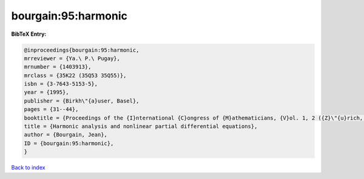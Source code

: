 bourgain:95:harmonic
====================

.. :cite:t:`bourgain:95:harmonic`

.. bibliography:: ../../All.bib

**BibTeX Entry:**

.. code-block:: bibtex

   @inproceedings{bourgain:95:harmonic,
   mrreviewer = {Ya.\ P.\ Pugay},
   mrnumber = {1403913},
   mrclass = {35K22 (35Q53 35Q55)},
   isbn = {3-7643-5153-5},
   year = {1995},
   publisher = {Birkh\"{a}user, Basel},
   pages = {31--44},
   booktitle = {Proceedings of the {I}nternational {C}ongress of {M}athematicians, {V}ol. 1, 2 ({Z}\"{u}rich, 1994)},
   title = {Harmonic analysis and nonlinear partial differential equations},
   author = {Bourgain, Jean},
   ID = {bourgain:95:harmonic},
   }

`Back to index <../index>`_
